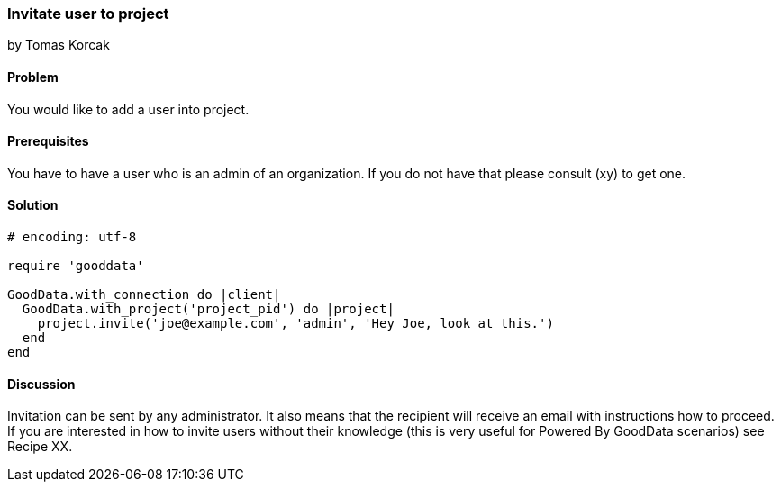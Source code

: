 === Invitate user to project
by Tomas Korcak

==== Problem
You would like to add a user into project.

==== Prerequisites
You have to have a user who is an admin of an organization. If you do not have that please consult (xy) to get one.

==== Solution

[source,ruby]
----
# encoding: utf-8

require 'gooddata'

GoodData.with_connection do |client|
  GoodData.with_project('project_pid') do |project|
    project.invite('joe@example.com', 'admin', 'Hey Joe, look at this.')
  end
end
----

==== Discussion
Invitation can be sent by any administrator. It also means that the recipient will receive an email with instructions how to proceed. If you are interested in how to invite users without their knowledge (this is very useful for Powered By GoodData scenarios) see Recipe XX.